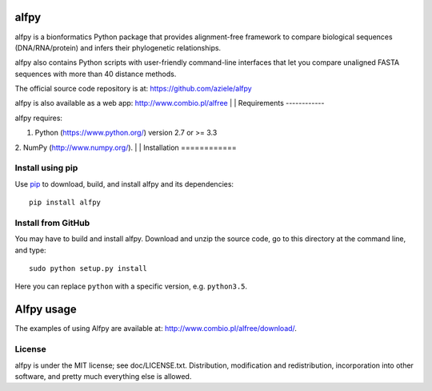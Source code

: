 alfpy
=====

alfpy is a bionformatics Python package that provides alignment-free framework 
to compare biological sequences (DNA/RNA/protein) and infers their 
phylogenetic relationships. 

alfpy also contains Python scripts with user-friendly command-line interfaces 
that let you compare unaligned FASTA sequences with more than 40 distance methods.

The official source code repository is at: https://github.com/aziele/alfpy

alfpy is also available as a web app: http://www.combio.pl/alfree
|
|
Requirements
------------

alfpy requires:

1. Python (https://www.python.org/) version 2.7 or >= 3.3
2. NumPy (http://www.numpy.org/).
|
|
Installation
============

Install using pip
-----------------

Use `pip <https://pip.pypa.io/en/stable/installing/>`_ to download, build, and install alfpy and its dependencies::

    pip install alfpy


Install from GitHub
-------------------

You may have to build and install alfpy. Download and unzip the
source code, go to this directory at the command line, and type::

    sudo python setup.py install

Here you can replace ``python`` with a specific version, e.g. ``python3.5``.


Alfpy usage
===========

The examples of using Alfpy are available at: http://www.combio.pl/alfree/download/.


License
-------

alfpy is under the MIT license; see doc/LICENSE.txt. Distribution, 
modification and redistribution, incorporation into other software, and 
pretty much everything else is allowed.